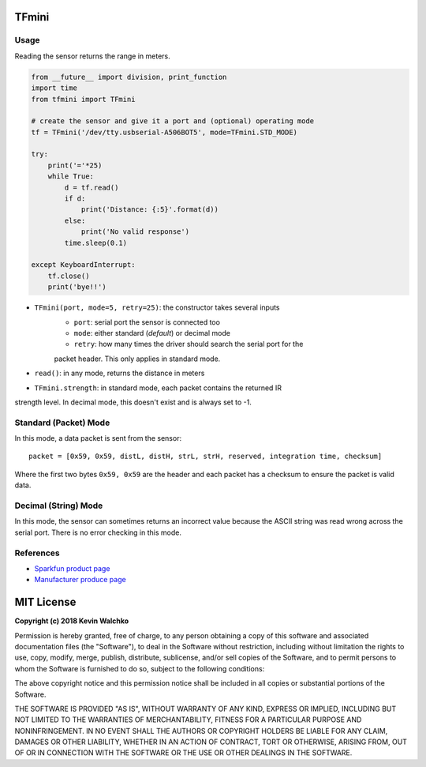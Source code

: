 .. image:: tfmini.jpg

TFmini
========

Usage
------

Reading the sensor returns the range in meters.

.. code-block:: python

    from __future__ import division, print_function
    import time
    from tfmini import TFmini

    # create the sensor and give it a port and (optional) operating mode
    tf = TFmini('/dev/tty.usbserial-A506BOT5', mode=TFmini.STD_MODE)

    try:
        print('='*25)
        while True:
            d = tf.read()
            if d:
                print('Distance: {:5}'.format(d))
            else:
                print('No valid response')
            time.sleep(0.1)

    except KeyboardInterrupt:
        tf.close()
        print('bye!!')


- ``TFmini(port, mode=5, retry=25)``: the constructor takes several inputs
    - ``port``: serial port the sensor is connected too
    - ``mode``: either standard (*default*) or decimal mode
    - ``retry``: how many times the driver should search the serial port for the
    packet header. This only applies in standard mode.
- ``read()``: in any mode, returns the distance in meters
- ``TFmini.strength``: in standard mode, each packet contains the returned IR
strength level. In decimal mode, this doesn't exist and is always set to -1.

Standard (Packet) Mode
-----------------------------

In this mode, a data packet is sent from the sensor:

::

    packet = [0x59, 0x59, distL, distH, strL, strH, reserved, integration time, checksum]

Where the first two bytes ``0x59, 0x59`` are the header and each packet has a
checksum to ensure the packet is valid data.

Decimal (String) Mode
----------------------------

In this mode, the sensor can sometimes returns an incorrect value because the
ASCII string was read wrong across the serial port. There is no error checking
in this mode.

.. code-block:: bash
    Distance:  2.96
    Distance:  2.96
    Distance:  96.0
    Distance:  2.95
    Distance:  2.95
    Distance:  2.96

References
-------------

- `Sparkfun product page <https://www.sparkfun.com/products/14577>`_
- `Manufacturer produce page <http://www.benewake.com/en/tfmini.html>`_

MIT License
============

**Copyright (c) 2018 Kevin Walchko**

Permission is hereby granted, free of charge, to any person obtaining a copy
of this software and associated documentation files (the "Software"), to deal
in the Software without restriction, including without limitation the rights
to use, copy, modify, merge, publish, distribute, sublicense, and/or sell
copies of the Software, and to permit persons to whom the Software is
furnished to do so, subject to the following conditions:

The above copyright notice and this permission notice shall be included in all
copies or substantial portions of the Software.

THE SOFTWARE IS PROVIDED "AS IS", WITHOUT WARRANTY OF ANY KIND, EXPRESS OR
IMPLIED, INCLUDING BUT NOT LIMITED TO THE WARRANTIES OF MERCHANTABILITY,
FITNESS FOR A PARTICULAR PURPOSE AND NONINFRINGEMENT. IN NO EVENT SHALL THE
AUTHORS OR COPYRIGHT HOLDERS BE LIABLE FOR ANY CLAIM, DAMAGES OR OTHER
LIABILITY, WHETHER IN AN ACTION OF CONTRACT, TORT OR OTHERWISE, ARISING FROM,
OUT OF OR IN CONNECTION WITH THE SOFTWARE OR THE USE OR OTHER DEALINGS IN THE
SOFTWARE.


